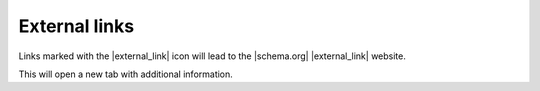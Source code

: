 External links
==============

Links marked with the |external_link| icon will lead to the |schema.org| |external_link| website.

.. raw:: html

    <img src="./_images/D8.png" title="about link" alt"about link" />

This will open a new tab with additional information.

.. raw:: html

    <img src="./_images/D9.png" title="Schema.org 'about'" alt"Schema.org 'about'" />

